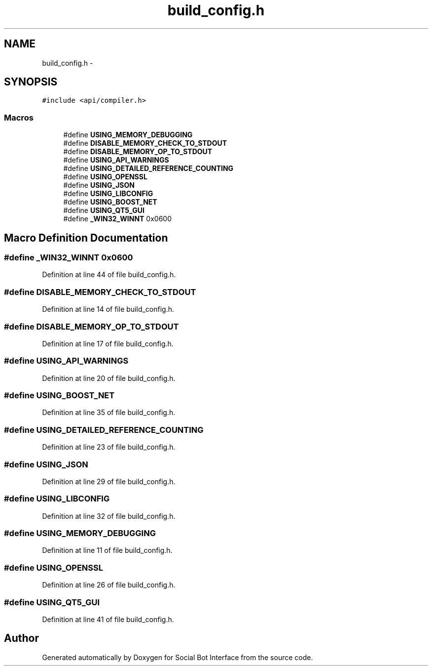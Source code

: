.TH "build_config.h" 3 "Mon Jun 23 2014" "Version 0.1" "Social Bot Interface" \" -*- nroff -*-
.ad l
.nh
.SH NAME
build_config.h \- 
.SH SYNOPSIS
.br
.PP
\fC#include <api/compiler\&.h>\fP
.br

.SS "Macros"

.in +1c
.ti -1c
.RI "#define \fBUSING_MEMORY_DEBUGGING\fP"
.br
.ti -1c
.RI "#define \fBDISABLE_MEMORY_CHECK_TO_STDOUT\fP"
.br
.ti -1c
.RI "#define \fBDISABLE_MEMORY_OP_TO_STDOUT\fP"
.br
.ti -1c
.RI "#define \fBUSING_API_WARNINGS\fP"
.br
.ti -1c
.RI "#define \fBUSING_DETAILED_REFERENCE_COUNTING\fP"
.br
.ti -1c
.RI "#define \fBUSING_OPENSSL\fP"
.br
.ti -1c
.RI "#define \fBUSING_JSON\fP"
.br
.ti -1c
.RI "#define \fBUSING_LIBCONFIG\fP"
.br
.ti -1c
.RI "#define \fBUSING_BOOST_NET\fP"
.br
.ti -1c
.RI "#define \fBUSING_QT5_GUI\fP"
.br
.ti -1c
.RI "#define \fB_WIN32_WINNT\fP   0x0600"
.br
.in -1c
.SH "Macro Definition Documentation"
.PP 
.SS "#define _WIN32_WINNT   0x0600"

.PP
Definition at line 44 of file build_config\&.h\&.
.SS "#define DISABLE_MEMORY_CHECK_TO_STDOUT"

.PP
Definition at line 14 of file build_config\&.h\&.
.SS "#define DISABLE_MEMORY_OP_TO_STDOUT"

.PP
Definition at line 17 of file build_config\&.h\&.
.SS "#define USING_API_WARNINGS"

.PP
Definition at line 20 of file build_config\&.h\&.
.SS "#define USING_BOOST_NET"

.PP
Definition at line 35 of file build_config\&.h\&.
.SS "#define USING_DETAILED_REFERENCE_COUNTING"

.PP
Definition at line 23 of file build_config\&.h\&.
.SS "#define USING_JSON"

.PP
Definition at line 29 of file build_config\&.h\&.
.SS "#define USING_LIBCONFIG"

.PP
Definition at line 32 of file build_config\&.h\&.
.SS "#define USING_MEMORY_DEBUGGING"

.PP
Definition at line 11 of file build_config\&.h\&.
.SS "#define USING_OPENSSL"

.PP
Definition at line 26 of file build_config\&.h\&.
.SS "#define USING_QT5_GUI"

.PP
Definition at line 41 of file build_config\&.h\&.
.SH "Author"
.PP 
Generated automatically by Doxygen for Social Bot Interface from the source code\&.
